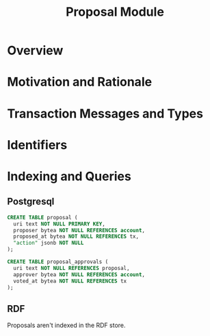 #+TITLE: Proposal Module
#+BEGIN_SRC sql :tangle proposal.sql :exports none
  /* GENERATED FROM README.org
     DO NOT EDIT THIS FILE DIRECTLY!!!!! */

#+END_SRC

* Overview

* Motivation and Rationale

* Transaction Messages and Types

* Identifiers

* Indexing and Queries

** Postgresql
#+BEGIN_SRC sql :tangle proposal.sql
  CREATE TABLE proposal (
    uri text NOT NULL PRIMARY KEY,
    proposer bytea NOT NULL REFERENCES account,
    proposed_at bytea NOT NULL REFERENCES tx,
    "action" jsonb NOT NULL
  );

  CREATE TABLE proposal_approvals (
    uri text NOT NULL REFERENCES proposal,
    approver bytea NOT NULL REFERENCES account,
    voted_at bytea NOT NULL REFERENCES tx
  );
#+END_SRC
** RDF
   Proposals aren't indexed in the RDF store.

